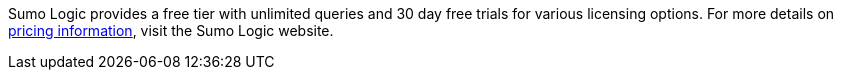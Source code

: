 // Include details about any licenses and how to sign up. Provide links as appropriate. If no licenses are required, clarify that. The following paragraphs provide examples of details you can provide. Remove italics, and rephrase as appropriate.
Sumo Logic provides a free tier with unlimited queries and 30 day free trials for various licensing options.
For more details on https://sumologic.com/pricing/[pricing information^], visit the Sumo Logic website.